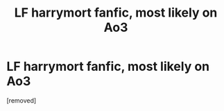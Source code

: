 #+TITLE: LF harrymort fanfic, most likely on Ao3

* LF harrymort fanfic, most likely on Ao3
:PROPERTIES:
:Score: 1
:DateUnix: 1587337986.0
:DateShort: 2020-Apr-20
:FlairText: What's That Fic?
:END:
[removed]

